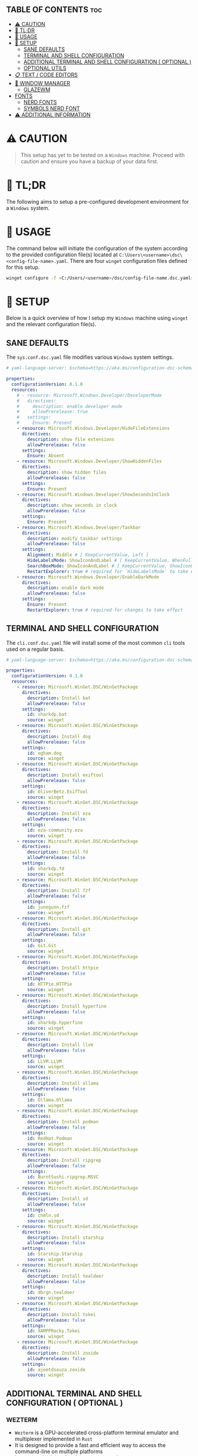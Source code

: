 :PROPERTIES:
#+TITLE: WINDOWS CONFIG
#+AUTHOR: s.takoor
#+AUTO_TANGLE: t
#+STARTUP: showeverything
#+FILETAGS: :config:org:powershell:starship:
:END:

** TABLE OF CONTENTS :toc:
- [[#️-caution][⚠️ CAUTION]]
- [[#-tldr][🚀 TL;DR]]
- [[#-usage][📝 USAGE]]
- [[#-setup][🤖 SETUP]]
  - [[#sane-defaults][SANE DEFAULTS]]
  - [[#terminal-and-shell-configuration][TERMINAL AND SHELL CONFIGURATION]]
  - [[#additional-terminal-and-shell-configuration--optional-][ADDITIONAL TERMINAL AND SHELL CONFIGURATION ( OPTIONAL )]]
  - [[#optional-utils][OPTIONAL UTILS]]
- [[#-text--code-editors][📋 TEXT / CODE EDITORS]]
- [[#-window-manager][👾 WINDOW MANAGER]]
  - [[#glazewm][GLAZEWM]]
- [[#fonts][FONTS]]
  - [[#nerd-fonts][NERD FONTS]]
  - [[#symbols-nerd-font][SYMBOLS NERD FONT]]
- [[#️-additional-information][⚠️ ADDITIONAL INFORMATION]]

* ⚠️ CAUTION
#+begin_quote
This setup has yet to be tested on a ~Windows~ machine. Proceed with caution and ensure you have a backup of your data first.
#+end_quote

* 🚀 TL;DR
The following aims to setup a pre-configured development environment for a ~Windows~ system.

* 📝 USAGE
The command below will initiate the configuration of the system according to the provided configuration file(s) located at ~C:\Users\<username>\dsc\<config-file-name>.yaml~. There are four ~winget~ configuration files defined for this setup.

#+begin_src sh
winget configure -f <C:/Users/<username>/dsc/config-file-name.dsc.yaml>
#+end_src

* 🤖 SETUP
Below is a quick overview of how I setup my ~Windows~ machine using ~winget~ and the relevant configuration file(s).

** SANE DEFAULTS
The ~sys.conf.dsc.yaml~ file modifies various ~Windows~ system settings.

#+begin_src yaml :tangle "~/dotfiles/windows/dsc/sys.conf.dsc.yaml" :mkdip yes
# yaml-language-server: $schema=https://aka.ms/configuration-dsc-schema/0.2

properties:
  configurationVersion: 0.1.0
  resources:
    # - resource: Microsoft.Windows.Developer/DeveloperMode
    #   directives:
    #     description: enable developer mode
    #     allowPrerelease: true
    #   settings:
    #     Ensure: Present
    - resource: Microsoft.Windows.Developer/HideFileExtensions
      directives:
        description: show file extensions
        allowPrerelease: false
      settings:
        Ensure: Absent
    - resource: Microsoft.Windows.Developer/ShowHiddenFiles
      directives:
        description: show hidden files
        allowPrerelease: false
      settings:
        Ensure: Present
    - resource: Microsoft.Windows.Developer/ShowSecondsInClock
      directives:
        description: show seconds in clock
        allowPrerelease: false
      settings:
        Ensure: Present
    - resource: Microsoft.Windows.Developer/Taskbar
      directives:
        description: modify taskbar settings
        allowPrerelease: false
      settings:
        Alignment: Middle # [ KeepCurrentValue, Left ]
        HideLabelsMode: ShowIconAndLabel # [ KeepCurrentValue, WhenFull, Always ]
        SearchBoxMode: ShowIconAndLabel # [ KeepCurrentValue, ShowIconOnly, SearchBox, Hide ]
        RestartExplorer: true # required for `HideLabelsMode` to take effect
    - resource: Microsoft.Windows.Developer/EnableDarkMode
      directives:
        description: enable dark mode
        allowPrerelease: false
      settings:
        Ensure: Present
        RestartExplorer: true # required for changes to take effect
#+end_src

** TERMINAL AND SHELL CONFIGURATION
The ~cli.conf.dsc.yaml~ file will install some of the most common ~cli~ tools used on a regular basis.

#+begin_src yaml :tangle "~/dotfiles/windows/dsc/cli.conf.dsc.yaml" :mkdirp yes
# yaml-language-server: $schema=https://aka.ms/configuration-dsc-schema/0.2

properties:
  configurationVersion: 0.1.0
  resources:
    - resource: Microsoft.WinGet.DSC/WinGetPackage
      directives:
        description: Install bat
        allowPrerelease: false
      settings:
        id: sharkdp.bat
        source: winget
    - resource: Microsoft.WinGet.DSC/WinGetPackage
      directives:
        description: Install dog
        allowPrerelease: false
      settings:
        id: ogham.dog
        source: winget
    - resource: Microsoft.WinGet.DSC/WinGetPackage
      directives:
        description: Install exiftool
        allowPrerelease: false
      settings:
        id: OliverBetz.ExifTool
        source: winget
    - resource: Microsoft.WinGet.DSC/WinGetPackage
      directives:
        description: Install eza
        allowPrerelease: false
      settings:
        id: eza-community.eza
        source: winget
    - resource: Microsoft.WinGet.DSC/WinGetPackage
      directives:
        description: Install fd
        allowPrerelease: false
      settings:
        id: sharkdp.fd
        source: winget
    - resource: Microsoft.WinGet.DSC/WinGetPackage
      directives:
        description: Install fzf
        allowPrerelease: false
      settings:
        id: junegunn.fzf
        source: winget
    - resource: Microsoft.WinGet.DSC/WinGetPackage
      directives:
        description: Install git
        allowPrerelease: false
      settings:
        id: Git.Git
        source: winget
    - resource: Microsoft.WinGet.DSC/WinGetPackage
      directives:
        description: Install httpie
        allowPrerelease: false
      settings:
        id: HTTPie.HTTPie
        source: winget
    - resource: Microsoft.WinGet.DSC/WinGetPackage
      directives:
        description: Install hyperfine
        allowPrerelease: false
      settings:
        id: sharkdp.hyperfine
        source: winget
    - resource: Microsoft.WinGet.DSC/WinGetPackage
      directives:
        description: Install llvm
        allowPrerelease: false
      settings:
        id: LLVM.LLVM
        source: winget
    - resource: Microsoft.WinGet.DSC/WinGetPackage
      directives:
        description: Install ollama
        allowPrerelease: false
      settings:
        id: Ollama.Ollama
        source: winget
    - resource: Microsoft.WinGet.DSC/WinGetPackage
      directives:
        description: Install podman
        allowPrerelease: false
      settings:
        id: RedHat.Podman
        source: winget
    - resource: Microsoft.WinGet.DSC/WinGetPackage
      directives:
        description: Install ripgrep
        allowPrerelease: false
      settings:
        id: BurntSushi.ripgrep.MSVC
        source: winget
    - resource: Microsoft.WinGet.DSC/WinGetPackage
      directives:
        description: Install sd
        allowPrerelease: false
      settings:
        id: chmln.sd
        source: winget
    - resource: Microsoft.WinGet.DSC/WinGetPackage
      directives:
        description: Install starship
        allowPrerelease: false
      settings:
        id: Starship.Starship
        source: winget
    - resource: Microsoft.WinGet.DSC/WinGetPackage
      directives:
        description: Install tealdeer
        allowPrerelease: false
      settings:
        id: dbrgn.tealdeer
        source: winget
    - resource: Microsoft.WinGet.DSC/WinGetPackage
      directives:
        description: Install tokei
        allowPrerelease: false
      settings:
        id: XAMPPRocky.Tokei
        source: winget
    - resource: Microsoft.WinGet.DSC/WinGetPackage
      directives:
        description: Install zoxide
        allowPrerelease: false
      settings:
        id: ajeetdsouza.zoxide
        source: winget
#+end_src

** ADDITIONAL TERMINAL AND SHELL CONFIGURATION ( OPTIONAL )
*** WEZTERM
- ~Wezterm~ is a GPU-accelerated cross-platform terminal emulator and multiplexer implemented in ~Rust~
- It is designed to provide a fast and efficient way to access the command-line on multiple platforms
- It supports both local and remote connections

**** INSTALLATION
#+begin_src sh
winget install --id=wez.wezterm  -e
#+end_src

*** STARSHIP
Minimal, blazing-fast, and infinitely customizable prompt for any shell

**** CUSTOM CONFIGURATION
The following is a custom configuration for the ~starship~ prompt

#+begin_src toml :tangle "~/dotfiles/windows/starship/starship.toml" :mkdirp yes
add_newline = false
format = """$character"""
right_format = """$directory"""
continuation_prompt = '▶▶ '

[character]
success_symbol = '[󰱯  >>](bold green)'
error_symbol = '[󰱯  >>](bold red)'
vimcmd_symbol = '[ >>](bold blue)'
vimcmd_visual_symbol = '[ >>](bold magenta)'

[directory]
style = "bold cyan"

[package]
disabled = true

[username]
disabled = true

[hostname]
disabled = true

[git_branch]
disabled = true

[git_commit]
disabled = true

[git_state]
disabled = true

[git_metrics]
disabled = true

[git_status]
disabled = true
#+end_src

**** POWERSHELL INTEGRATION
- The following sets up the necessary environment variables for ~PowerShell~ and allows for its execution within the shell.

#+begin_src ps1 :tangle "Microsoft.PowerShell_profile.ps1"
$ENV:STARSHIP_CONFIG = "$HOME\.starship\starship.toml"
Invoke-Expression (&starship init powershell)
#+end_src

** OPTIONAL UTILS
*** FINDUTILS
~find~ is a program which searches a directory tree to find a file or group of files

**** INSTALLATION
#+begin_src sh
winget install --id=GnuWin32.FindUtils  -e
#+end_src

*** HUNSPELL
~Hunspell~ is a free spell checker and morphological analyzer library and command-line tool, licensed under LGPL/GPL/MPL tri-license

**** INSTALLATION
#+begin_src sh
winget install --id=FSFhu.Hunspell  -e
#+end_src

*** FLAMESHOT
~Flameshot~ is a powerful yet simple to use screenshot software

**** INSTALLATION
#+begin_src sh
winget install --id=Flameshot.Flameshot  -e
#+end_src

*** SED
~sed~ (stream editor) is a non-interactive command-line text editor

**** INSTALLATION
#+begin_src sh
winget install --id=mbuilov.sed  -e
#+end_src

*** YAZI
Blazing fast terminal file manager written in ~Rust~, based on async I/O

**** INSTALLATION
Download from ~GitHub~

#+begin_src sh
https://github.com/sxyazi/yazi/releases
#+end_src

* 📋 TEXT / CODE EDITORS
The following are two popular text editors with extensive customization options
- *GNU EMACS*
  + ~GNU Emacs~ is a powerful and widely used text editor with a rich set of features
- *NEOVIM*
  + ~Neovim~ is a modern and fork of ~vim~ with a focus on extensibility and usability

- The ~txt.conf.dsc.yaml~ file will install the ~GNU Emacs~ and ~Neovim~ text editors along with some languages.

#+begin_src yaml :tangle "~/dotfiles/windows/dsc/txt.conf.dsc.yaml" :mkdirp yes
# yaml-language-server: $schema=https://aka.ms/configuration-dsc-schema/0.2

properties:
  configurationVersion: 0.1.0
  resources:
    - resource: Microsoft.WinGet.DSC/WinGetPackage
      directives:
        description: Install emacs
        allowPrerelease: false
      settings:
        id: GNU.Emacs
        source: winget
    - resource: Microsoft.WinGet.DSC/WinGetPackage
      directives:
        description: Install nvim
        allowPrerelease: false
      settings:
        id: Neovim.Neovim
        source: winget
    - resource: Microsoft.WinGet.DSC/WinGetPackage
      directives:
        description: Install bun
        allowPrerelease: false
      settings:
        id: Oven-sh.Bun
        source: winget
    - resource: Microsoft.WinGet.DSC/WinGetPackage
      directives:
        description: Install miktex
        allowPrerelease: false
      settings:
        id: MiKTeX.MiKTeX
        source: winget
    - resource: Microsoft.WinGet.DSC/WinGetPackage
      directives:
        description: Install python
        allowPrerelease: false
      settings:
        id: Python.Python.3.12
        source: winget
    - resource: Microsoft.WinGet.DSC/WinGetPackage
      directives:
        description: Install jq
        allowPrerelease: false
      settings:
        id: jqlang.jq
        source: winget
    - resource: Microsoft.WinGet.DSC/WinGetPackage
      directives:
        description: Install yq
        allowPrerelease: false
      settings:
        id: MikeFarah.yq
        source: winget
    - resource: Microsoft.WinGet.DSC/WinGetPackage
      directives:
        description: Install GNU Rust
        allowPrerelease: false
      settings:
        id: Rustlang.Rust.GNU
        source: winget
    - resource: Microsoft.WinGet.DSC/WinGetPackage
      directives:
        description: Install Lua
        allowPrerelease: false
      settings:
        id: DEVCOM.Lua
        source: winget
    - resource: Microsoft.WinGet.DSC/WinGetPackage
      directives:
        description: Install LuaJIT
        allowPrerelease: false
      settings:
        id: DEVCOM.LuaJIT
        source: winget
    - resource: Microsoft.WinGet.DSC/WinGetPackage
      directives:
        description: Install golang
        allowPrerelease: false
      settings:
        id: GoLang.Go
        source: winget
#+end_src

* 👾 WINDOW MANAGER
A window manager is an essential component that manages and displays windows on a computer's desktop. It plays a vital role in ensuring that windows are displayed correctly and efficiently, optimizing workspace organization and user experience. By coordinating window placement and behavior, a window manager enables efficient space management and improves overall productivity.

** GLAZEWM
- ~GlazeWM~ is a tiling window manager for ~Windows~ inspired ~i3~ and ~Polybar~

#+begin_src yaml :tangle "~/dotfiles/windows/dsc/winman.conf.dsc.yaml" :mkdirp yes
# yaml-language-server: $schema=https://aka.ms/configuration-dsc-schema/0.2

properties:
  configurationVersion: 0.1.0
  resources:
    - resource: Microsoft.WinGet.DSC/WinGetPackage
      directives:
        description: Install glazewm
        allowPrerelease: false
      settings:
        id: glzr-io.glazewm
        source: winget
#+end_src

*** SAMPLE CONFIGURATION
#+begin_src yaml :tangle "~/dotfiles/windows/glazewm/config.yaml" :mkdirp yes
general:
  # Whether to automatically focus windows underneath the cursor.
  focus_follows_cursor: false

  # Whether to jump the cursor between windows focused by the WM.
  cursor_follows_focus: false

  # Whether to switch back and forth between the previously focused workspace
  # when focusing the current workspace.
  toggle_workspace_on_refocus: true

  # Whether to show floating windows as always on top.
  show_floating_on_top: false

  # Amount to move floating windows by (eg. when using `alt+<hjkl>` on a floating window)
  floating_window_move_amount: "5%"

  # Whether to center new floating windows.
  center_new_floating_windows: true

  # *Strongly* recommended to set to 'false'. Whether to globally enable/disable
  # window transition animations (on minimize, close, etc). Set to 'unchanged'
  # to make no setting changes.
  window_animations: "unchanged"

gaps:
  # Gap between adjacent windows.
  inner_gap: "10px"

  # Gap between windows and the screen edge.
  outer_gap: "10px"

# Highlight active/inactive windows with a colored border.
# ** Exclusive to Windows 11 due to API limitations.
focus_borders:
  active:
    enabled: true
    color: "#0000ff"

  inactive:
    enabled: false
    color: "#ff0000"

bar:
  height: "30px"
  position: "top"
  opacity: 1.0
  background: "#20242cc4"
  foreground: "#ffffff"
  font_family: "Segoe UI"
  font_size: "13px"
  padding: "4px 6px"
  offset_x: "0"
  offset_y: "0"
  border_radius: "0"
  components_left:
    - type: "workspaces"
      focused_workspace_background: "#ffffff33"
      displayed_workspace_background: "#00000033"
      default_workspace_background: "transparent"
  components_center:
    - type: "window title"
  components_right:
    - type: "system tray"
    - type: "tiling direction"
      label_horizontal: "⮂"
      label_vertical: "⮁"
      background: "#ffffff33"
      margin: "0 4px"
      padding: "0 8px"
    - type: "binding mode"
      background: "#ffffff33"
      margin: "0 4px 0 0"
      padding: "0 8px"
    - type: "clock"
      # Documentation on formatting date/time string:
      # https://learn.microsoft.com/en-us/dotnet/standard/base-types/custom-date-and-time-format-strings
      time_formatting: "hh:mm tt  ddd MMM d"

workspaces:
  - name: "1"
    display_name: ""
  - name: "2"
    display_name: ""
  - name: "3"
    display_name: "󰀶"
  - name: "4"
    display_name: ""
  - name: "5"
    display_name: ""
  - name: "6"
    display_name: "󰊻"
  - name: "7"
    display_name: "󱃋"
  - name: "8"
    display_name: "󰮄"
  - name: "9"
    display_name: "󱚢"

window_rules:
  # Task Manager requires admin privileges to manage and should be ignored unless running
  # the WM as admin.
  - command: "ignore"
    match_process_name: "/Taskmgr|ScreenClippingHost/"

  # Launches system dialogs as floating by default (eg. File Explorer save/open dialog).
  - command: "set floating"
    match_class_name: "#32770"

  # Do not manage picture-in-picture windows for browsers. Note that the default is for
  # English; change `match_title` to the window's title if you use another language.
  - command: "ignore"
    match_title: "[Pp]icture.in.[Pp]icture"
    match_class_name: "Chrome_WidgetWin_1|MozillaDialogClass"

  # Some applications (eg. Steam) have borders that extend past the normal border size.
  - command: "resize borders 0px -7px -7px -7px"
    match_process_name: "steam"

binding_modes:
  - name: "resize"
    keybindings:
      # Resize focused window by a percentage or pixel amount.
      - command: "resize width -2%"
        bindings: ["H", "Left"]
      - command: "resize width +2%"
        bindings: ["L", "Right"]
      - command: "resize height +2%"
        bindings: ["K", "Up"]
      - command: "resize height -2%"
        bindings: ["J", "Down"]
      # Press enter/escape to return to default keybindings.
      - command: "binding mode none"
        bindings: ["Escape", "Enter"]

keybindings:
  # Shift focus in a given direction.
  - command: "focus left"
    bindings: ["Alt+H", "Alt+Left"]
  - command: "focus right"
    bindings: ["Alt+L", "Alt+Right"]
  - command: "focus up"
    bindings: ["Alt+K", "Alt+Up"]
  - command: "focus down"
    bindings: ["Alt+J", "Alt+Down"]

  # Move focused window in a given direction.
  - command: "move left"
    bindings: ["Alt+Shift+H", "Alt+Shift+Left"]
  - command: "move right"
    bindings: ["Alt+Shift+L", "Alt+Shift+Right"]
  - command: "move up"
    bindings: ["Alt+Shift+K", "Alt+Shift+Up"]
  - command: "move down"
    bindings: ["Alt+Shift+J", "Alt+Shift+Down"]

  # Resize focused window by a percentage or pixel amount.
  - command: "resize width -2%"
    binding: "Alt+U"
  - command: "resize width +2%"
    binding: "Alt+P"
  - command: "resize height +2%"
    binding: "Alt+O"
  - command: "resize height -2%"
    binding: "Alt+I"

  # As an alternative to the resize keybindings above, resize mode enables resizing via
  # HJKL or arrow keys. The binding mode is defined above with the name "resize".
  - command: "binding mode resize"
    binding: "Alt+R"

  # Change tiling direction. This determines where new tiling windows will be inserted.
  - command: "tiling direction toggle"
    binding: "Alt+V"

  # Change focus between floating / tiling windows.
  - command: "focus mode toggle"
    binding: "Alt+Space"

  # Change the focused window to be floating / tiling.
  - command: "toggle floating"
    binding: "Alt+Shift+Space"

  # Change the focused window to be maximized / unmaximized.
  - command: "toggle maximized"
    binding: "Alt+X"

  # Minimize focused window.
  - command: "set minimized"
    binding: "Alt+M"

  # Close focused window.
  - command: "close"
    binding: "Alt+Shift+Q"

  # Kill GlazeWM process safely.
  - command: "exit wm"
    binding: "Alt+Shift+E"

  # Re-evaluate configuration file.
  - command: "reload config"
    binding: "Alt+Shift+R"

  # Launch CMD terminal (alternatively `exec cmd` or `exec %ProgramFiles%/Git/git-bash.exe`
  # to start Windows Terminal and Git Bash respectively.
  - command: "exec wt"
    binding: "Alt+Enter"

  # Focus the workspace that last had focus.
  - command: "focus workspace recent"
    binding: "Alt+Y"

  # Focus the next/previous workspace defined in `workspaces` config.
  - command: "focus workspace next"
    binding: "Alt+T"
  - command: "focus workspace prev"
    binding: "Alt+Shift+T"

  # Change focus to a workspace defined in `workspaces` config.
  - command: "focus workspace 1"
    binding: "Alt+1"
  - command: "focus workspace 2"
    binding: "Alt+2"
  - command: "focus workspace 3"
    binding: "Alt+3"
  - command: "focus workspace 4"
    binding: "Alt+4"
  - command: "focus workspace 5"
    binding: "Alt+5"
  - command: "focus workspace 6"
    binding: "Alt+6"
  - command: "focus workspace 7"
    binding: "Alt+7"
  - command: "focus workspace 8"
    binding: "Alt+8"
  - command: "focus workspace 9"
    binding: "Alt+9"

  # Move focused workspace to a monitor in a given direction.
  - command: "move workspace left"
    binding: "Alt+A"
  - command: "move workspace right"
    binding: "Alt+F"
  - command: "move workspace up"
    binding: "Alt+D"
  - command: "move workspace down"
    binding: "Alt+S"

  # Move focused window to a workspace defined in `workspaces` config.
  - commands: ["move to workspace 1", "focus workspace 1"]
    binding: "Alt+Shift+1"
  - commands: ["move to workspace 2", "focus workspace 2"]
    binding: "Alt+Shift+2"
  - commands: ["move to workspace 3", "focus workspace 3"]
    binding: "Alt+Shift+3"
  - commands: ["move to workspace 4", "focus workspace 4"]
    binding: "Alt+Shift+4"
  - commands: ["move to workspace 5", "focus workspace 5"]
    binding: "Alt+Shift+5"
  - commands: ["move to workspace 6", "focus workspace 6"]
    binding: "Alt+Shift+6"
  - commands: ["move to workspace 7", "focus workspace 7"]
    binding: "Alt+Shift+7"
  - commands: ["move to workspace 8", "focus workspace 8"]
    binding: "Alt+Shift+8"
  - commands: ["move to workspace 9", "focus workspace 9"]
    bindings: ["Alt+Shift+9"]
#+end_src

* FONTS
Iconic font aggregator, collection, and patcher

** NERD FONTS
~JetBrains Mono~ – the free and open-source typeface for developers

#+begin_src sh
winget install --id=DEVCOM.JetBrainsMonoNerdFont  -e
#+end_src

** SYMBOLS NERD FONT
#+begin_src sh
http -d https://github.com/ryanoasis/nerd-fonts/releases/download/v3.2.1/NerdFontsSymbolsOnly.zip
#+end_src
* ⚠️ ADDITIONAL INFORMATION
*Note*
#+begin_quote
- The code snippets requires the ~winget~ package to be installed on the system.
- Make sure that it is available before running the program.
#+end_quote
